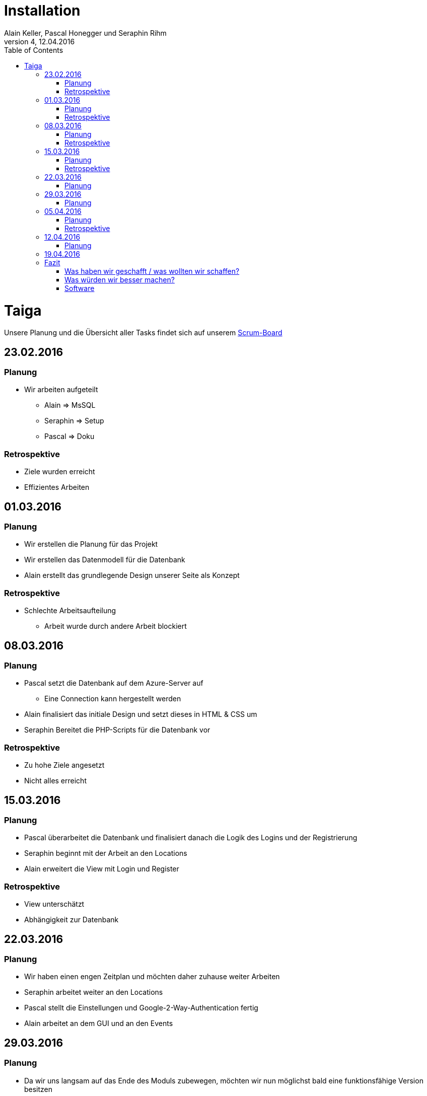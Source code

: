 Installation
============
Alain Keller, Pascal Honegger und Seraphin Rihm
Version 4, 12.04.2016
:toc:

= Taiga
Unsere Planung und die Übersicht aller Tasks findet sich auf unserem link:https://tree.taiga.io/project/pascalhonegger-m151[Scrum-Board]

== 23.02.2016
=== Planung
* Wir arbeiten aufgeteilt
** Alain => MsSQL
** Seraphin => Setup
** Pascal => Doku

=== Retrospektive
* Ziele wurden erreicht
* Effizientes Arbeiten

== 01.03.2016
=== Planung
* Wir erstellen die Planung für das Projekt
* Wir erstellen das Datenmodell für die Datenbank
* Alain erstellt das grundlegende Design unserer Seite als Konzept

=== Retrospektive
* Schlechte Arbeitsaufteilung
** Arbeit wurde durch andere Arbeit blockiert

== 08.03.2016
=== Planung
* Pascal setzt die Datenbank auf dem Azure-Server auf
** Eine Connection kann hergestellt werden
* Alain finalisiert das initiale Design und setzt dieses in HTML & CSS um
* Seraphin Bereitet die PHP-Scripts für die Datenbank vor

=== Retrospektive
* Zu hohe Ziele angesetzt
* Nicht alles erreicht

== 15.03.2016
=== Planung
* Pascal überarbeitet die Datenbank und finalisiert danach die Logik des Logins und der Registrierung
* Seraphin beginnt mit der Arbeit an den Locations
* Alain erweitert die View mit Login und Register

=== Retrospektive
* View unterschätzt
* Abhängigkeit zur Datenbank

== 22.03.2016
=== Planung
* Wir haben einen engen Zeitplan und möchten daher zuhause weiter Arbeiten
* Seraphin arbeitet weiter an den Locations
* Pascal stellt die Einstellungen und Google-2-Way-Authentication fertig
* Alain arbeitet an dem GUI und an den Events


== 29.03.2016
=== Planung
* Da wir uns langsam auf das Ende des Moduls zubewegen, möchten wir nun möglichst bald eine funktionsfähige Version besitzen
* Alain arbeitet an der Eventerstellung
* Seraphin finalisiert den Dateiupload / Ort

== 05.04.2016
=== Planung
* Seraphin ist auf Grund technischer Probleme nicht in der Lage, 100% zu arbeiten
* Alain erweitert das allgemeine Design
* Pascal und Seraphin versuchen die Darstellung des Ortes abzuschliessen

=== Retrospektive
* Technische Probleme kosten viel Zeit und sollte so gut wie möglich vermieden werden

== 12.04.2016
=== Planung
* Pascal ist abwesend
* Seraphin erweitert die Dokumentation und das Pflichtenheft
* Alain erstellt die Tests

== 19.04.2016
Wir schliessen das Projekt ab und demonstrieren unsere Arbeit der Klasse.

== Fazit
=== Was haben wir geschafft / was wollten wir schaffen?
==== Register & Login
Die Registrierung und das Login funktionieren vollumfänglich. Sowohl die Inputvalidierung als die erweiterte Sicherheit mit dem Google 2-Way Authentifizierungscode sehen gut aus und erfüllen ihren Zweck. Lediglich die Inputvalidierung zeigt nicht spezifisch an, was falsch eingegeben wurde, jedoch wäre die Implementation für dieses erweiterte Feedback zu aufwändig gewesen.

==== Einstellungen / Profil
Das Konzept mit dem Anzeigen anderer Profile inklusive einem Freunde System war zu Beginn Teil unserer Implementation, wurde aber bei einer genaueren Analyse aus zeitlichen Gründen entfernt. Trotzdem wollten wir die Einstellungen beibehalten. In diesen Einstellungen kann man seine jetzigen Daten sehen, dazu kann man Änderungen an diesen vornehmen. Dazu konnte man dort die 2-Way Authentifizierung aktivieren. Problem hierbei war die Interaktion mit dem Benutzer. Da kein Benutzer immer das Passwort eingeben möchte, falls er beispielsweise seinen Benutzernamen ändern möchte, wird im Falle eines leeren Passworts das alte Passwort beibehalten.

==== Orte erstellen
Das Erstellen der Orte erlaubt es mehrere Bilder hochzuladen, damit man eine Idee von dem Ort bekommen kann. Dazu kann ein Name und ein Ort angegeben werden. Zu Beginn dachten wir, dass wir eine Karte integrieren mochten, auf welcher ein User entweder über die Adresse oder die Koordinaten einen Ort auswählen kann. Diese Feature wäre jedoch viel zu aufwändig gewesen und wurde daher während der Planung auf Eis gelegt.

==== Orte darstellen
Auch hier hatten wir zu Beginn die Idee alle Orte auf einer Karte anzuzeigen, doch wurde diese Idee wurde aus Zeitlichen Gründen direkt verworfen. Stattdessen entschieden wir uns für einen Ansatz, welchen wir von diversen Seiten kennen: Infinite Scrolling. Wir entschieden uns dafür die Orte mit den dazugehörigen Bildern in Form eines Sliders darstellen. Der Vorteil an dieser an sich ist, dass der User durch das scrollen an den unteren Bildschirmrand mehr Orte laden kann und nicht alle Ort direkt laden muss. Dies macht vor allem einen Unterschied, wenn mehrere hundert oder sogar tausend Orte existieren und das Laden aller Orte eine Ewigkeit dauern würde. 

==== Events
Die Events können mit einem dazugehörigen Ort erstellt werden, jedoch nicht direkt gesucht / angesehen werden. Die Einzige Möglichkeit einen Event zu finden ist momentan über den Ort. Klickt man auf diesen in der "Entdecken"-Seite, werden alle dazugehörigen Events angezeigt. Die Funktion für das Suchen nach Events wurde zusammen mit den Interessengruppen eingefroren.

==== Interessengruppen
Die Interessengruppen waren zu Beginn ein grösseres Feature der Events. Man sollte Interessengruppen finden, diesen beitreten und danach über diese Events finden können. Nach geraumer Zeit ist bei der täglichen Planung aufgefallen, dass unsere Zeit nicht mehr für alle Features reichen wird. Wir entschieden und danach die Interessengruppen auf das minimalste zu beschränken. Dies wurde in der Datenbank / im ERM angepasst. Bei dem täglichen Planen (Daily) viel auf, dass die anderen Features vielleicht nicht fertig werden. Wir entschieden uns die Implementation der Interessengruppen auf PHP und GUI Ebene verschieben und erledigen, falls vorig Zeit vorhanden bleibt. Diese Zeit am Schluss fehlte uns jedoch, da wir die Dokumentation stark unterschätz haben und Pascal einen Tag nicht mitarbeiten konnte.

=== Was würden wir besser machen?
==== Teamarbeit
Die Teamarbeit während den Schulstunden war sehr gut! Jeder wusste immer, was er zu tun hatte und der Aktuelle Stand der Arbeit wurde jeweils im Daily oder während der Arbeit ausgetauscht. Das Problem war die Arbeit ausserhalb der Schule. Wir haben die Arbeit untereinander aufgeteilt und abgesprochen, was abgeschlossen werden muss. Doch unter der Woche hatte Seraphin oft keine Zeit und Alain musste verreisen. Daher wurden die geplanten Aufgaben nur selten abgeschlossen, was am Ende vermutlich der Grund für das nicht Erreichen aller Ziele ist.

==== Planung
Die Planung und das Arbeiten nach Scrum hat uns auf jeden Fall geholfen. So haben wir relativ früh gemerkt, dass wir uns überplant haben und konnten unsere Planung dementsprechend anpassen.
image:taiga.png[Taiga]

=== Software
Wir haben uns zu Beginn dafür entschieden die aktuellsten Techniken zu verwenden. Dies brachte einige Probleme mit sich, welche wir mit einigem Zeitaufwand beseitigen konnten. Hier unsere Erfahrungen:

==== PHP7
Die neuste Version von PHP brachte nur wenige Features, welche wir explizit benötigten. So konnten wir bei Functionen einen Datentypen spezifizieren, die Implementation wäre aber auch problemlos unter PHP5 möglich gewesen. Das Problem war grösstenteils die Datenbank. So mussten wir manuell eine Preview-Version des Datenbanktreibers für die PHP-MsSql-Kommunikation installieren. Dies kostete uns unnötige Zeit, funktioniere dafür einwandfrei.

==== JQuery & Ajax
Zu Beginn waren wir skeptisch, ob sich JQuery lohnt. Kein Lehrer hatte uns jemals eine Einführung gegeben, trotzdem wollten wir uns der Herausforderung stellen! Nach einem holprigen Anfang voller Tutorials konnten wir bereits relativ gut mit JQuery umgehen. Der allgemeine Syntax war zwar gewöhnungsbedürftig, aber auf jeden fall verständlich.
Am meisten bereuen wir das lange Warten mit der Implementation. So haben wir zu Beginn keine Validierung auf JavaScript-Seite implementiert. Das heisst, der User wurde mit einem HTML-Formular auf eine PHP-Datei weitergeleitet. Dort wurde dann entschieden, ob er weiter oder auf die Startseite gesendet wurde. Der User bekam dabei kein Feedback, was er falsch eingegeben hatte.
Diese Implementation war auf keinen Fall perfekt, reichte aber für einen Prototypen. Danach begann Pascal mit dem Umbau von HTML-Form auf Ajax. In Ajax konnten wir dann auch die PHP-Datei ansprechen, aber danach dynamisch auf das Resultat reagieren. So konnten wir beispielsweise über den HTTP_Header definieren, ob beispielswiese das Login geglückt war.
Falls ein Fehler zurück kam konnten wir ohne Probleme ein User-Feedback geben, ohne die komplette Seite neuzuladen.

==== Slider & Spezial Effects
Zusammen mit JQuery kamen viele erstaunlich einfache möglichkeiten hinzu, die Seite schöner zu gestallten. So konnten wir einfach einen Behälter ansprechen und diesem sagen, er solle sich schütteln. Dies verwenden wir normalerweise bei den Formularen um zu signalisieren, dass etwas schief gelaufen ist.
Genauso einfach konnten wir den Slider für die Orte implementieren. Wir mussten lediglich im JavaScript sagen, dass ein Behälter nun ein Slider war, und schon wurden alle darin enthaltenen Bilder schön dargestellt. Wir mussten lediglich das Slider-Framework wechseln, da die erste Wahl Probleme mit dem Chrome gezeigt hat.